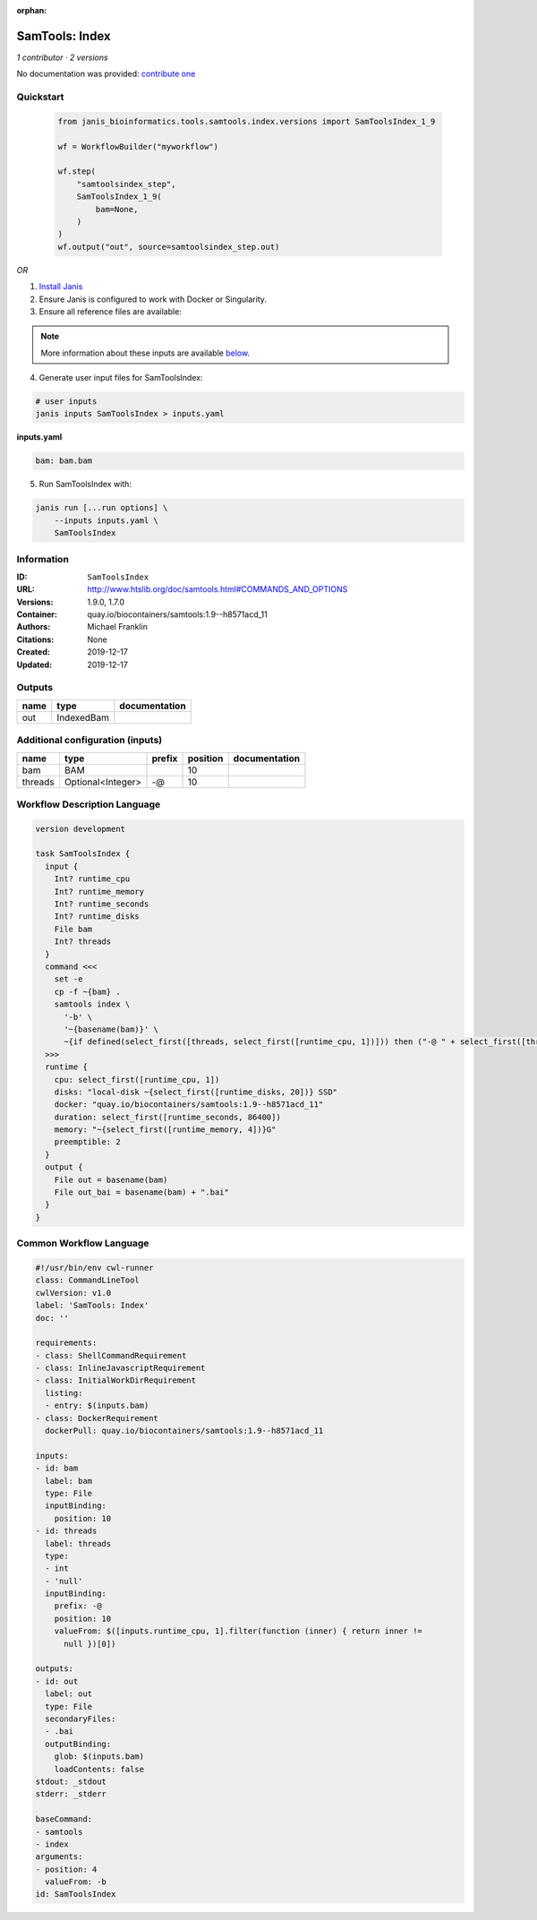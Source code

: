 :orphan:

SamTools: Index
===============================

*1 contributor · 2 versions*

No documentation was provided: `contribute one <https://github.com/PMCC-BioinformaticsCore/janis-bioinformatics>`_


Quickstart
-----------

    .. code-block:: python

       from janis_bioinformatics.tools.samtools.index.versions import SamToolsIndex_1_9

       wf = WorkflowBuilder("myworkflow")

       wf.step(
           "samtoolsindex_step",
           SamToolsIndex_1_9(
               bam=None,
           )
       )
       wf.output("out", source=samtoolsindex_step.out)
    

*OR*

1. `Install Janis </tutorials/tutorial0.html>`_

2. Ensure Janis is configured to work with Docker or Singularity.

3. Ensure all reference files are available:

.. note:: 

   More information about these inputs are available `below <#additional-configuration-inputs>`_.



4. Generate user input files for SamToolsIndex:

.. code-block:: bash

   # user inputs
   janis inputs SamToolsIndex > inputs.yaml



**inputs.yaml**

.. code-block:: yaml

       bam: bam.bam




5. Run SamToolsIndex with:

.. code-block:: bash

   janis run [...run options] \
       --inputs inputs.yaml \
       SamToolsIndex





Information
------------

:ID: ``SamToolsIndex``
:URL: `http://www.htslib.org/doc/samtools.html#COMMANDS_AND_OPTIONS <http://www.htslib.org/doc/samtools.html#COMMANDS_AND_OPTIONS>`_
:Versions: 1.9.0, 1.7.0
:Container: quay.io/biocontainers/samtools:1.9--h8571acd_11
:Authors: Michael Franklin
:Citations: None
:Created: 2019-12-17
:Updated: 2019-12-17


Outputs
-----------

======  ==========  ===============
name    type        documentation
======  ==========  ===============
out     IndexedBam
======  ==========  ===============


Additional configuration (inputs)
---------------------------------

=======  =================  ========  ==========  ===============
name     type               prefix      position  documentation
=======  =================  ========  ==========  ===============
bam      BAM                                  10
threads  Optional<Integer>  -@                10
=======  =================  ========  ==========  ===============

Workflow Description Language
------------------------------

.. code-block:: text

   version development

   task SamToolsIndex {
     input {
       Int? runtime_cpu
       Int? runtime_memory
       Int? runtime_seconds
       Int? runtime_disks
       File bam
       Int? threads
     }
     command <<<
       set -e
       cp -f ~{bam} .
       samtools index \
         '-b' \
         '~{basename(bam)}' \
         ~{if defined(select_first([threads, select_first([runtime_cpu, 1])])) then ("-@ " + select_first([threads, select_first([runtime_cpu, 1])])) else ''}
     >>>
     runtime {
       cpu: select_first([runtime_cpu, 1])
       disks: "local-disk ~{select_first([runtime_disks, 20])} SSD"
       docker: "quay.io/biocontainers/samtools:1.9--h8571acd_11"
       duration: select_first([runtime_seconds, 86400])
       memory: "~{select_first([runtime_memory, 4])}G"
       preemptible: 2
     }
     output {
       File out = basename(bam)
       File out_bai = basename(bam) + ".bai"
     }
   }

Common Workflow Language
-------------------------

.. code-block:: text

   #!/usr/bin/env cwl-runner
   class: CommandLineTool
   cwlVersion: v1.0
   label: 'SamTools: Index'
   doc: ''

   requirements:
   - class: ShellCommandRequirement
   - class: InlineJavascriptRequirement
   - class: InitialWorkDirRequirement
     listing:
     - entry: $(inputs.bam)
   - class: DockerRequirement
     dockerPull: quay.io/biocontainers/samtools:1.9--h8571acd_11

   inputs:
   - id: bam
     label: bam
     type: File
     inputBinding:
       position: 10
   - id: threads
     label: threads
     type:
     - int
     - 'null'
     inputBinding:
       prefix: -@
       position: 10
       valueFrom: $([inputs.runtime_cpu, 1].filter(function (inner) { return inner !=
         null })[0])

   outputs:
   - id: out
     label: out
     type: File
     secondaryFiles:
     - .bai
     outputBinding:
       glob: $(inputs.bam)
       loadContents: false
   stdout: _stdout
   stderr: _stderr

   baseCommand:
   - samtools
   - index
   arguments:
   - position: 4
     valueFrom: -b
   id: SamToolsIndex


